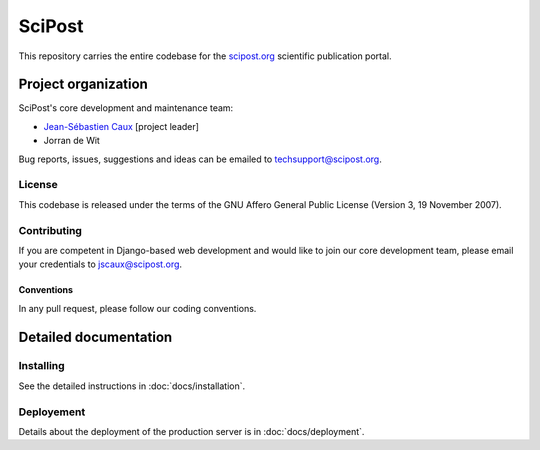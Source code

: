 #######
SciPost
#######

This repository carries the entire codebase for the
`scipost.org <https://scipost.org>`__ scientific publication portal.

********************
Project organization
********************

SciPost's core development and maintenance team:

* `Jean-Sébastien Caux <https://jscaux.org>`__ [project leader]
* Jorran de Wit

Bug reports, issues,
suggestions and ideas can be emailed to techsupport@scipost.org.


License
=======

This codebase is released under the terms of the GNU Affero General
Public License (Version 3, 19 November 2007).


Contributing
============

If you are competent in Django-based web development and would like to join our core
development team, please email your credentials to jscaux@scipost.org.

Conventions
-----------

In any pull request, please follow our coding conventions.


**********************
Detailed documentation
**********************


Installing
==========

See the detailed instructions in :doc:`docs/installation`.


Deployement
===========

Details about the deployment of the production server is in :doc:`docs/deployment`.
